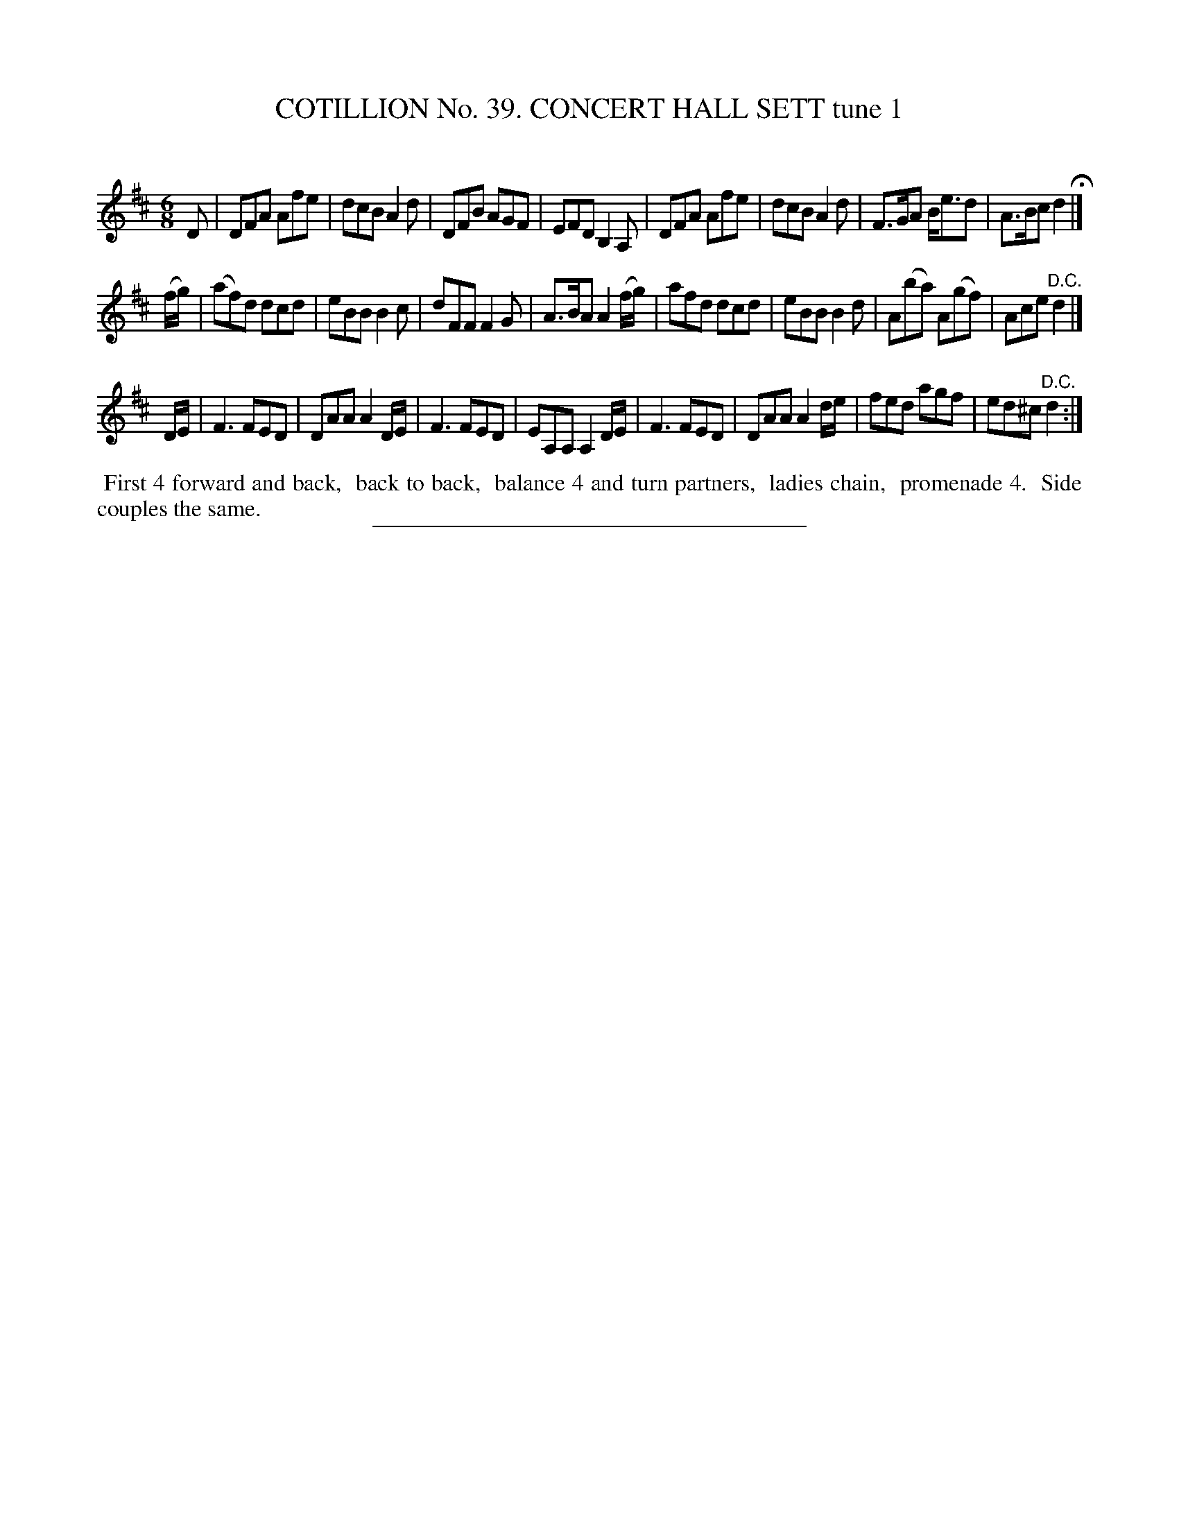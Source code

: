 X: 31541
T: COTILLION No. 39. CONCERT HALL SETT tune 1
C:
%R: jig
B: Elias Howe "The Musician's Companion" Part 3 1844 p.154 #1
S: http://imslp.org/wiki/The_Musician's_Companion_(Howe,_Elias)
Z: 2015 John Chambers <jc:trillian.mit.edu>
M: 6/8
L: 1/8
K: D
% - - - - - - - - - - - - - - - - - - - - - - - - -
D |\
DFA Afe | dcB A2d | DFB AGF | EFD B,2A, |\
DFA Afe | dcB A2d | F>GA B<ed | A>Bc d2 H|]
(f/g/) |\
(af)d dcd | eBB B2c | dFF F2G | A>BA A2 (f/g/) |\
afd dcd | eBB B2d | A(ba) A(gf) | Ace "^D.C."d2 |]
D/E/ |\
F3 FED | DAA A2D/E/ | F3 FED | EA,A, A,2 D/E/ |\
F3 FED | DAA A2d/e/ | fed agf | ed^c "^D.C."d2 :|
% - - - - - - - - - - Dance description - - - - - - - - - -
%%begintext align
%% First 4 forward and back,
%% back to back,
%% balance 4 and turn partners,
%% ladies chain,
%% promenade 4.
%% Side couples the same.
%%endtext
% - - - - - - - - - - - - - - - - - - - - - - - - -
%%sep 1 1 300

